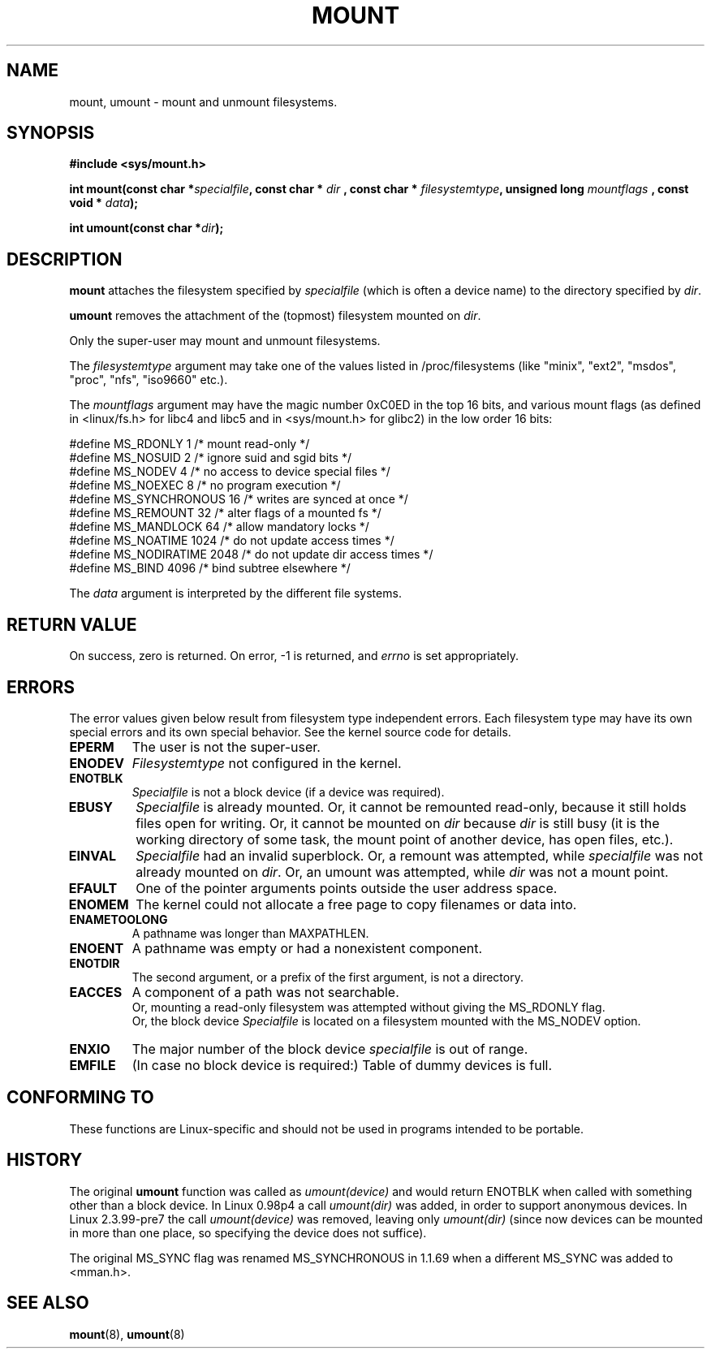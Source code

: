 .\" Hey Emacs! This file is -*- nroff -*- source.
.\"
.\" Copyright (C) 1993 Rickard E. Faith <faith@cs.unc.edu>
.\" Copyright (C) 1994 Andries E. Brouwer <aeb@cwi.nl>
.\"
.\" Permission is granted to make and distribute verbatim copies of this
.\" manual provided the copyright notice and this permission notice are
.\" preserved on all copies.
.\"
.\" Permission is granted to copy and distribute modified versions of this
.\" manual under the conditions for verbatim copying, provided that the
.\" entire resulting derived work is distributed under the terms of a
.\" permission notice identical to this one
.\" 
.\" Since the Linux kernel and libraries are constantly changing, this
.\" manual page may be incorrect or out-of-date.  The author(s) assume no
.\" responsibility for errors or omissions, or for damages resulting from
.\" the use of the information contained herein.  The author(s) may not
.\" have taken the same level of care in the production of this manual,
.\" which is licensed free of charge, as they might when working
.\" professionally.
.\" 
.\" Formatted or processed versions of this manual, if unaccompanied by
.\" the source, must acknowledge the copyright and authors of this work.
.\" "
.\" Modified Mon Nov  4 20:23:39 1996 by Eric S. Raymond <esr@thyrsus.com>
.TH MOUNT 2 1994-11-28 "Linux 1.1.67" "Linux Programmer's Manual"
.SH NAME
mount, umount \- mount and unmount filesystems.
.SH SYNOPSIS
.B "#include <sys/mount.h>"
.sp
.BI "int mount(const char *" specialfile ", const char * " dir
.BI ", const char * " filesystemtype ", unsigned long " mountflags
.BI ", const void * " data );
.sp
.BI "int umount(const char *" dir );
.SH DESCRIPTION
.B mount
attaches the filesystem specified by
.I specialfile
(which is often a device name)
to the directory specified by
.IR dir .

.B umount
removes the attachment of the (topmost) filesystem mounted on
.IR dir .

Only the super-user may mount and unmount filesystems.

The
.IR filesystemtype
argument may take one of the values listed in /proc/filesystems
(like "minix", "ext2", "msdos", "proc", "nfs", "iso9660" etc.).

The
.IR mountflags
argument may have the magic number 0xC0ED in the top 16 bits,
and various mount flags (as defined in <linux/fs.h> for libc4 and libc5
and in <sys/mount.h> for glibc2) in the low order 16 bits:

.nf
#define MS_RDONLY        1 /* mount read-only */
#define MS_NOSUID        2 /* ignore suid and sgid bits */
#define MS_NODEV         4 /* no access to device special files */
#define MS_NOEXEC        8 /* no program execution */
#define MS_SYNCHRONOUS  16 /* writes are synced at once */
#define MS_REMOUNT      32 /* alter flags of a mounted fs */
#define MS_MANDLOCK     64 /* allow mandatory locks */
#define MS_NOATIME    1024 /* do not update access times */
#define MS_NODIRATIME 2048 /* do not update dir access times */
#define MS_BIND       4096 /* bind subtree elsewhere */
.fi

The
.IR data
argument is interpreted by the different file systems.

.SH "RETURN VALUE"
On success, zero is returned.  On error, \-1 is returned, and
.I errno
is set appropriately.
.SH ERRORS
The error values given below result from filesystem type independent
errors. Each filesystem type may have its own special errors and its
own special behavior.  See the kernel source code for details.

.TP
.B EPERM
The user is not the super-user.
.TP
.B ENODEV
.I Filesystemtype
not configured in the kernel.
.TP
.B ENOTBLK
.I Specialfile
is not a block device (if a device was required).
.TP
.B EBUSY
.I Specialfile
is already mounted. Or, it cannot be remounted read-only,
because it still holds files open for writing.
Or, it cannot be mounted on
.I dir
because
.I dir
is still busy (it is the working directory of some task,
the mount point of another device, has open files, etc.).
.TP
.B EINVAL
.I Specialfile
had an invalid superblock.
Or, a remount was attempted, while
.I specialfile
was not already mounted on
.IR dir .
Or, an umount was attempted, while
.I dir
was not a mount point.
.TP
.B EFAULT
One of the pointer arguments points outside the user address space.
.TP
.B ENOMEM
The kernel could not allocate a free page to copy filenames or data into.
.TP
.B ENAMETOOLONG
A pathname was longer than MAXPATHLEN.
.TP
.B ENOENT
A pathname was empty or had a nonexistent component.
.TP
.B ENOTDIR
The second argument, or a prefix of the first argument, is not
a directory.
.TP
.B EACCES
A component of a path was not searchable.
.br
Or, mounting a read-only filesystem was attempted without giving the
MS_RDONLY flag.
.br
Or, the block device
.I Specialfile
is located on a filesystem mounted with the MS_NODEV option.
.TP
.B ENXIO
The major number of the block device
.I specialfile
is out of range.
.TP
.B EMFILE
(In case no block device is required:)
Table of dummy devices is full.
.SH "CONFORMING TO"
These functions are Linux-specific and should not be used in
programs intended to be portable.
.SH HISTORY
The original
.B umount
function was called as \fIumount(device)\fP and would return ENOTBLK
when called with something other than a block device.
In Linux 0.98p4 a call \fIumount(dir)\fP was added, in order to
support anonymous devices.
In Linux 2.3.99-pre7 the call \fIumount(device)\fP was removed,
leaving only \fIumount(dir)\fP (since now devices can be mounted
in more than one place, so specifying the device does not suffice).
.LP
The original MS_SYNC flag was renamed MS_SYNCHRONOUS in 1.1.69
when a different MS_SYNC was added to <mman.h>.
.SH "SEE ALSO"
.BR mount (8),
.BR umount (8)
